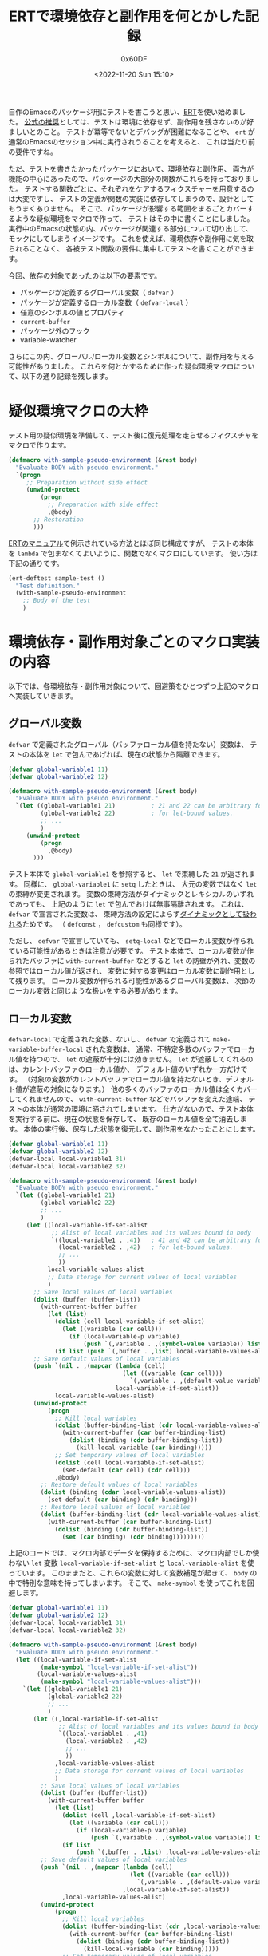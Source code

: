 #+TITLE: ERTで環境依存と副作用を何とかした記録
#+AUTHOR: 0x60DF
#+DATE: <2022-11-20 Sun 15:10>
#+EMAIL: 0x60df@gmail.com
#+LANGUAGE: ja
#+slug: work-around-environment-dependency-and-side-effect-in-ert
#+description:
#+tags[]: Emacs Lisp Test
#+lastmod: <2022-11-20 Sun 15:10>
#+isCJKLanguage: true

自作のEmacsのパッケージ用にテストを書こうと思い、[[https://www.gnu.org/software/emacs/manual/html_node/ert/index.html][ERT]]を使い始めました。
[[https://www.gnu.org/software/emacs/manual/html_node/ert/Tests-and-Their-Environment.html][公式の推奨]]としては、テストは環境に依存せず、副作用を残さないのが好ましいとのこと。
テストが冪等でないとデバッグが困難になることや、
~ert~ が通常のEmacsのセッション中に実行されうることを考えると、
これは当たり前の要件ですね。

ただ、テストを書きたかったパッケージにおいて、環境依存と副作用、
両方が機能の中心にあったので、パッケージの大部分の関数がこれらを持っておりました。
テストする関数ごとに、それぞれをケアするフィクスチャーを用意するのは大変ですし、
テストの定義が関数の実装に依存してしまうので、設計としてもうまくありません。
そこで、パッケージが影響する範囲をまるごとカバーするような疑似環境をマクロで作って、
テストはその中に書くことにしました。
実行中のEmacsの状態の内、パッケージが関連する部分について切り出して、
モックにしてしまうイメージです。
これを使えば、環境依存や副作用に気を取られることなく、
各被テスト関数の要件に集中してテストを書くことができます。

今回、依存の対象であったのは以下の要素です。
- パッケージが定義するグローバル変数（ ~defvar~ ）
- パッケージが定義するローカル変数（ ~defvar-local~ ）
- 任意のシンボルの値とプロパティ
- ~current-buffer~
- パッケージ外のフック
- variable-watcher
さらにこの内、グローバル/ローカル変数とシンボルについて、副作用を与える可能性がありました。
これらを何とかするために作った疑似環境マクロについて、以下の通り記録を残します。

* 疑似環境マクロの大枠
テスト用の疑似環境を準備して、テスト後に復元処理を走らせるフィクスチャをマクロで作ります。
#+begin_src emacs-lisp
  (defmacro with-sample-pseudo-environment (&rest body)
    "Evaluate BODY with pseudo environment."
    `(progn
       ;; Preparation without side effect
       (unwind-protect
           (progn
             ;; Preparation with side effect
             ,@body)
         ;; Restoration
         )))
#+end_src
[[https://www.gnu.org/software/emacs/manual/html_node/ert/Fixtures-and-Test-Suites.html][ERTのマニュアル]]で例示されている方法とほぼ同じ構成ですが、
テストの本体を ~lambda~ で包まなくてよいように、関数でなくマクロにしています。
使い方は下記の通りです。
#+begin_src emacs-lisp
  (ert-deftest sample-test ()
    "Test definition."
    (with-sample-pseudo-environment
      ;; Body of the test
      )
#+end_src

* 環境依存・副作用対象ごとのマクロ実装の内容

以下では、各環境依存・副作用対象について、回避策をひとつずつ上記のマクロへ実装していきます。

** グローバル変数
~defvar~ で定義されたグローバル（バッファローカル値を持たない）変数は、
テストの本体を ~let~ で包んであげれば、現在の状態から隔離できます。
#+begin_src emacs-lisp
  (defvar global-variable1 11)
  (defvar global-variable2 12)

  (defmacro with-sample-pseudo-environment (&rest body)
    "Evaluate BODY with pseudo environment."
    `(let ((global-variable1 21)          ; 21 and 22 can be arbitrary form
           (global-variable2 22)          ; for let-bound values.
           ;; ...
           )
       (unwind-protect
           (progn
             ,@body)
         )))
#+end_src
テスト本体で ~global-variable1~ を参照すると、 ~let~ で束縛した ~21~ が返されます。
同様に、 ~global-variable1~ に ~setq~ したときは、
大元の変数ではなく ~let~ の束縛が変更されます。
変数の束縛方法がダイナミックとレキシカルのいずれであっても、
上記のように ~let~ で包んでおけば無事隔離されます。
これは、 ~defvar~ で宣言された変数は、
束縛方法の設定によらず[[https://www.gnu.org/software/emacs/manual/html_node/elisp/Using-Lexical-Binding.html][ダイナミックとして扱われる]]ためです。
（ ~defconst~ ， ~defcustom~  も同様です）。

ただし、 ~defvar~ で宣言していても、
~setq-local~ などでローカル変数が作られている可能性があるときは注意が必要です。
テスト本体で、ローカル変数が作られたバッファに ~with-current-buffer~ などすると
~let~ の防壁が外れ、変数の参照ではローカル値が返され、
変数に対する変更はローカル変数に副作用として残ります。
ローカル変数が作られる可能性があるグローバル変数は、
次節のローカル変数と同じような扱いをする必要があります。

** ローカル変数
~defvar-local~ で定義された変数、ないし、 ~defvar~ で定義されて
~make-variable-buffer-local~ された変数は、
通常、不特定多数のバッファでローカル値を持つので、
~let~ の遮蔽が十分には効きません。
~let~ が遮蔽してくれるのは、カレントバッファのローカル値か、
デフォルト値のいずれか一方だけです。
（対象の変数がカレントバッファでローカル値を持たないとき、デフォルト値が遮蔽の対象になります。）
他の多くのバッファのローカル値は全くカバーしてくれませんので、
~with-current-buffer~ などでバッファを変えた途端、
テストの本体が通常の環境に晒されてしまいます。
仕方がないので、テスト本体を実行する前に、現在の状態を保存して、
既存のローカル値を全て消去します。
本体の実行後、保存した状態を復元して、副作用をなかったことにします。
#+begin_src emacs-lisp
  (defvar global-variable1 11)
  (defvar global-variable2 12)
  (defvar-local local-variable1 31)
  (defvar-local local-variable2 32)

  (defmacro with-sample-pseudo-environment (&rest body)
    "Evaluate BODY with pseudo environment."
    `(let ((global-variable1 21)
           (global-variable2 22)
           ;; ...
           )
       (let ((local-variable-if-set-alist
              ;; Alist of local variables and its values bound in body
              `((local-variable1 . ,41)   ; 41 and 42 can be arbitrary form
                (local-variable2 . ,42)   ; for let-bound values.
                ;; ...
                ))
             local-variable-values-alist
             ;; Data storage for current values of local variables
             )
         ;; Save local values of local variables
         (dolist (buffer (buffer-list))
           (with-current-buffer buffer
             (let (list)
               (dolist (cell local-variable-if-set-alist)
                 (let ((variable (car cell)))
                   (if (local-variable-p variable)
                       (push `(,variable . ,(symbol-value variable)) list))))
               (if list (push `(,buffer . ,list) local-variable-values-alist)))))
         ;; Save default values of local variables
         (push `(nil . ,(mapcar (lambda (cell)
                                  (let ((variable (car cell)))
                                    `(,variable . ,(default-value variable))))
                                local-variable-if-set-alist))
               local-variable-values-alist)
         (unwind-protect
             (progn
               ;; Kill local variables
               (dolist (buffer-binding-list (cdr local-variable-values-alist))
                 (with-current-buffer (car buffer-binding-list)
                   (dolist (binding (cdr buffer-binding-list))
                     (kill-local-variable (car binding)))))
               ;; Set temporary values of local variables
               (dolist (cell local-variable-if-set-alist)
                 (set-default (car cell) (cdr cell)))
               ,@body)
           ;; Restore default values of local variables
           (dolist (binding (cdar local-variable-values-alist))
             (set-default (car binding) (cdr binding)))
           ;; Restore local values of local variables
           (dolist (buffer-binding-list (cdr local-variable-values-alist))
             (with-current-buffer (car buffer-binding-list)
               (dolist (binding (cdr buffer-binding-list))
                 (set (car binding) (cdr binding)))))))))
#+end_src

上記のコードでは、マクロ内部でデータを保持するために、マクロ内部でしか使わない ~let~ 変数
~local-variable-if-set-alist~ と ~local-variable-alist~ を使っています。
このままだと、これらの変数に対して変数補足が起きて、
~body~ の中で特別な意味を持ってしまいます。
そこで、 ~make-symbol~ を使ってこれを回避します。
#+begin_src emacs-lisp
  (defvar global-variable1 11)
  (defvar global-variable2 12)
  (defvar-local local-variable1 31)
  (defvar-local local-variable2 32)

  (defmacro with-sample-pseudo-environment (&rest body)
    "Evaluate BODY with pseudo environment."
    (let ((local-variable-if-set-alist
           (make-symbol "local-variable-if-set-alist"))
          (local-variable-values-alist
           (make-symbol "local-variable-values-alist")))
      `(let ((global-variable1 21)
             (global-variable2 22)
             ;; ...
             )
         (let ((,local-variable-if-set-alist
                ;; Alist of local variables and its values bound in body
                `((local-variable1 . ,41)
                  (local-variable2 . ,42)
                  ;; ...
                  ))
               ,local-variable-values-alist
               ;; Data storage for current values of local variables
               )
           ;; Save local values of local variables
           (dolist (buffer (buffer-list))
             (with-current-buffer buffer
               (let (list)
                 (dolist (cell ,local-variable-if-set-alist)
                   (let ((variable (car cell)))
                     (if (local-variable-p variable)
                         (push `(,variable . ,(symbol-value variable)) list))))
                 (if list
                     (push `(,buffer . ,list) ,local-variable-values-alist)))))
           ;; Save default values of local variables
           (push `(nil . ,(mapcar (lambda (cell)
                                    (let ((variable (car cell)))
                                      `(,variable . ,(default-value variable))))
                                  ,local-variable-if-set-alist))
                 ,local-variable-values-alist)
           (unwind-protect
               (progn
                 ;; Kill local variables
                 (dolist (buffer-binding-list (cdr ,local-variable-values-alist))
                   (with-current-buffer (car buffer-binding-list)
                     (dolist (binding (cdr buffer-binding-list))
                       (kill-local-variable (car binding)))))
                 ;; Set temporary values of local variables
                 (dolist (cell ,local-variable-if-set-alist)
                   (set-default (car cell) (cdr cell)))
                 ,@body)
             ;; Restore default values of local variables
             (dolist (binding (cdar ,local-variable-values-alist))
               (set-default (car binding) (cdr binding)))
             ;; Restore local values of local variables
             (dolist (buffer-binding-list (cdr ,local-variable-values-alist))
               (with-current-buffer (car buffer-binding-list)
                 (dolist (binding (cdr buffer-binding-list))
                   (set (car binding) (cdr binding))))))))))
#+end_src

前節で触れたような、 ~setq-local~ される可能性のあるグローバル変数についても、
上記とほぼ同じコードで対処することができます。
気をつける必要があるのは最終行の ~set~ のみです。
~defvar-local~ で定義されている変数は、値を ~set~ すると、
自動でバッファローカルになりますが、
~defvar~ 変数は明示的にローカル変数を作ってやる必要があります。
具体的には、最終行の直前に、下記を追加すれば、 ~defvar~ 変数と ~defvar-local~ 変数、
両方を扱うことができるようになります。

#+begin_src emacs-lisp
  (unless (local-variable-if-set-p (car binding))
    (make-local-variable (car binding)))
#+end_src

以下では、簡単のために、 ~defvar-local~ 変数のみをサポートするコードで実装を進めていきます。

** シンボル
被テスト関数が、引数にシンボルを受け取ったり、関数内で ~intern~ したりするとき、
一般的にその関数は、任意のシンボルに対して依存性・副作用を持ちます。
シンボルには、[[https://www.gnu.org/software/emacs/manual/html_node/elisp/Symbol-Components.html][値、関数、プロパティ（と名前）]]が紐付けられているので、
これらを参照するときはシンボルに対して依存性を持ち、これらを変更するときは副作用を残します。
また、副作用について、より厳格な立場に立つと、未使用のシンボルをテスト内で使用するだけでも、
シンボルの生成という副作用が ~obarray~ に残ります。
そこで、テスト内では、シンボルをテスト用の一時 ~obarray~ に生成させることで、
環境依存と副作用を回避していきます。

具体的には、 ~intern~ と ~unintern~ にアドバイスを仕掛けて、
テスト用の ~obarray~ を差し込むようにします。
テスト用  ~obarray~ は、疑似環境のセットアップ時に ~obarray-make~ して
~let~ で保持しておきます。
これによって、テスト本体内では、 ~intern~ を介せば、
同じシンボルにアクセスができるようになります。

テスト用 ~obarray~ によるシンボルの隔離は、全てのシンボルに対して行うと
他のライブラリの動作を不安定にさせてしまう可能性があります。
そこで、隔離を行うシンボルを限定し、アドバイス関数の中でふるい分けを行うようにします。
（今回の例では、 ~sample~ というプレフィックスを持つシンボルだけ隔離するようにします。）
もし、全てのシンボルを隔離してしまってよいのであれば、もっと荒っぽく、
~let~ を使って、 ~obarray~ にテスト用の ~obarray~ を束縛するだけでも隔離を実現できます。

#+begin_src emacs-lisp
  (defvar global-variable1 11)
  (defvar global-variable2 12)
  (defvar-local local-variable1 31)
  (defvar-local local-variable2 32)

  (defmacro with-sample-pseudo-environment (&rest body)
    "Evaluate BODY with pseudo environment."
    (let ((local-variable-if-set-alist
           (make-symbol "local-variable-if-set-alist"))
          (local-variable-values-alist
           (make-symbol "local-variable-values-alist"))
          (temp-obarray (make-symbol "temp-obarray")))
      `(let ((global-variable1 21)
             (global-variable2 21)
             ;; ...
             )
         (let ((,local-variable-if-set-alist
                `((local-variable1 . ,41)
                  (local-variable2 . ,42)
                  ;; ...
                  ))
               ,local-variable-values-alist)
           (dolist (buffer (buffer-list))
             (with-current-buffer buffer
               (let (list)
                 (dolist (cell ,local-variable-if-set-alist)
                   (let ((variable (car cell)))
                     (if (local-variable-p variable)
                         (push `(,variable . ,(symbol-value variable)) list))))
                 (if list
                     (push `(,buffer . ,list) ,local-variable-values-alist)))))
           (push `(nil . ,(mapcar (lambda (cell)
                                    (let ((variable (car cell)))
                                      `(,variable . ,(default-value variable))))
                                  ,local-variable-if-set-alist))
                 ,local-variable-values-alist)
           (let* ((,temp-obarray (obarray-make)) ; Temporary obarray for the test
                  (deflect-to-temp-obarray       ; Advice for intern and unintern
                    (lambda (args)
                      (if (cadr args)
                          args            ; If obarray is specified, keep it.
                        (let ((name (car args)))
                          ;; If specified name of the symbol has prefix "sample",
                          ;; temporary obarray is used.
                          ;; Otherwise, standard obarray is used.
                          (if (string-prefix-p "sample" name)
                              (list name ,temp-obarray)
                            args))))))
             (unwind-protect
                 (progn
                   (dolist (buffer-binding-list
                            (cdr ,local-variable-values-alist))
                     (with-current-buffer (car buffer-binding-list)
                       (dolist (binding (cdr buffer-binding-list))
                         (kill-local-variable (car binding)))))
                   (dolist (cell ,local-variable-if-set-alist)
                     (set-default (car cell) (cdr cell)))
                   (advice-add 'intern :filter-args deflect-to-temp-obarray)
                   (advice-add 'unintern :filter-args deflect-to-temp-obarray)
                   ,@body)
               (advice-remove 'unintern deflect-to-temp-obarray)
               (advice-remove 'intern deflect-to-temp-obarray)
               (dolist (binding (cdar ,local-variable-values-alist))
                 (set-default (car binding) (cdr binding)))
               (dolist (buffer-binding-list (cdr ,local-variable-values-alist))
                 (with-current-buffer (car buffer-binding-list)
                   (dolist (binding (cdr buffer-binding-list))
                     (set (car binding) (cdr binding)))))))))))
#+end_src

ここで、テスト用の ~obarray~ を保持するために、内部で ~let~ 変数を使っているので、
前節と同じ ~make-symbol~ のテクニックを使って、変数補足を回避しています。

テスト本体でシンボルを使う際には、 ~intern~ を噛ませるようにします。

#+begin_src emacs-lisp
  (ert-deftest sample-test ()
    "Sample for manipulating symbol."
    (with-sample-pseudo-environment
     ;; Use intern for symbols
     (should (eq (intern "sample-symbol") (intern "sample-symbol")))))
#+end_src

** Current buffer
~current-buffer~ への依存は、テスト本体を ~with-temp-buffer~ で
包んであげれば簡単に回避できます。
#+begin_src emacs-lisp
  (defvar global-variable1 11)
  (defvar global-variable2 12)
  (defvar-local local-variable1 31)
  (defvar-local local-variable2 32)

  (defmacro with-sample-pseudo-environment (&rest body)
    "Evaluate BODY with pseudo environment."
    (let ((local-variable-if-set-alist
           (make-symbol "local-variable-if-set-alist"))
          (local-variable-values-alist
           (make-symbol "local-variable-values-alist"))
          (temp-obarray (make-symbol "temp-obarray")))
      `(let ((global-variable1 21)
             (global-variable2 21)
             ;; ...
             )
         (let ((,local-variable-if-set-alist
                `((local-variable1 . ,41)
                  (local-variable2 . ,42)
                  ;; ...
                  ))
               ,local-variable-values-alist)
           (dolist (buffer (buffer-list))
             (with-current-buffer buffer
               (let (list)
                 (dolist (cell ,local-variable-if-set-alist)
                   (let ((variable (car cell)))
                     (if (local-variable-p variable)
                         (push `(,variable . ,(symbol-value variable)) list))))
                 (if list
                     (push `(,buffer . ,list) ,local-variable-values-alist)))))
           (push `(nil . ,(mapcar (lambda (cell)
                                    (let ((variable (car cell)))
                                      `(,variable . ,(default-value variable))))
                                  ,local-variable-if-set-alist))
                 ,local-variable-values-alist)
           (with-temp-buffer
             (let* ((,temp-obarray (obarray-make))
                    (deflect-to-temp-obarray
                      (lambda (args)
                        (if (cadr args)
                            args
                          (let ((name (car args)))
                            (if (string-prefix-p "sample" name)
                                (list name ,temp-obarray)
                              args))))))
               (unwind-protect
                   (progn
                     (dolist (buffer-binding-list
                              (cdr ,local-variable-values-alist))
                       (with-current-buffer (car buffer-binding-list)
                         (dolist (binding (cdr buffer-binding-list))
                           (kill-local-variable (car binding)))))
                     (dolist (cell ,local-variable-if-set-alist)
                       (set-default (car cell) (cdr cell)))
                     (advice-add 'intern :filter-args deflect-to-temp-obarray)
                     (advice-add 'unintern :filter-args deflect-to-temp-obarray)
                     ,@body)
                 (advice-remove 'unintern deflect-to-temp-obarray)
                 (advice-remove 'intern deflect-to-temp-obarray)
                 (dolist (binding (cdar ,local-variable-values-alist))
                   (set-default (car binding) (cdr binding)))
                 (dolist (buffer-binding-list (cdr ,local-variable-values-alist))
                   (with-current-buffer (car buffer-binding-list)
                     (dolist (binding (cdr buffer-binding-list))
                       (set (car binding) (cdr binding))))))))))))
#+end_src

これで、テストの本体は、一時バッファで実行されます。

** パッケージ外のフックとvariable-watcher
フックや、variable-watcherは予期しない副作用を及ぼす可能性があるので、
テスト前後でつけ外しをしておきます。
パッケージ内のフックは、パッケージのグローバル/ローカル変数を隔離する際に
~nil~ に束縛してしまっておけば、それ以上の特別な処置は不要です。
パッケージ外のフックについても、同様の方法で動作を止められるのですが、
パッケージ外の変数に対して、一時的にでも大きな変更を加えるのは避けたほうが無難と思われたので、
パッケージが追加したフック関数だけ、外しておくことにしました。
なお、テストにおいて、そもそも[[https://www.gnu.org/software/emacs/manual/html_node/ert/Tests-and-Their-Environment.html][フックが動作するような大規模な操作は避けるべき]]なので、
フック関数のつけ外しは保険です。
実際には、係るフックが動作するようなテストは（係るフック関数のテストを除き）作りません。

#+begin_src emacs-lisp
  (defvar global-variable1 11)
  (defvar global-variable2 12)
  (defvar-local local-variable1 31)
  (defvar-local local-variable2 32)

  (defvar sample-hook nil)
  (defun hook-function ())
  (add-hook 'sample-hook #'hook-function)
  (defun variable-watcher (&rest _))
  (add-variable-watcher 'global-variable1 #'variable-watcher)

  (defmacro with-sample-pseudo-environment (&rest body)
    "Evaluate BODY with pseudo environment."
    (let ((local-variable-if-set-alist
           (make-symbol "local-variable-if-set-alist"))
          (local-variable-values-alist
           (make-symbol "local-variable-values-alist"))
          (temp-obarray (make-symbol "temp-obarray")))
      `(let ((global-variable1 21)
             (global-variable2 21)
             ;; ...
             )
         (let ((,local-variable-if-set-alist
                `((local-variable1 . ,41)
                  (local-variable2 . ,42)
                  ;; ...
                  ))
               ,local-variable-values-alist)
           (dolist (buffer (buffer-list))
             (with-current-buffer buffer
               (let (list)
                 (dolist (cell ,local-variable-if-set-alist)
                   (let ((variable (car cell)))
                     (if (local-variable-p variable)
                         (push `(,variable . ,(symbol-value variable)) list))))
                 (if list
                     (push `(,buffer . ,list) ,local-variable-values-alist)))))
           (push `(nil . ,(mapcar (lambda (cell)
                                    (let ((variable (car cell)))
                                      `(,variable . ,(default-value variable))))
                                  ,local-variable-if-set-alist))
                 ,local-variable-values-alist)
           (with-temp-buffer
             (let* ((,temp-obarray (obarray-make))
                    (deflect-to-temp-obarray
                      (lambda (args)
                        (if (cadr args)
                            args
                          (let ((name (car args)))
                            (if (string-prefix-p "sample" name)
                                (list name ,temp-obarray)
                              args))))))
               (unwind-protect
                   (progn
                     ;; Remove hook and variable watcher
                     (remove-hook 'sample-hook #'hook-function)
                     (remove-variable-watcher 'global-variable1
                                              #'variable-watcher)
                     (dolist (buffer-binding-list
                              (cdr ,local-variable-values-alist))
                       (with-current-buffer (car buffer-binding-list)
                         (dolist (binding (cdr buffer-binding-list))
                           (kill-local-variable (car binding)))))
                     (dolist (cell ,local-variable-if-set-alist)
                       (set-default (car cell) (cdr cell)))
                     (advice-add 'intern :filter-args deflect-to-temp-obarray)
                     (advice-add 'unintern :filter-args deflect-to-temp-obarray)
                     ,@body)
                 (advice-remove 'unintern deflect-to-temp-obarray)
                 (advice-remove 'intern deflect-to-temp-obarray)
                 (dolist (binding (cdar ,local-variable-values-alist))
                   (set-default (car binding) (cdr binding)))
                 (dolist (buffer-binding-list (cdr ,local-variable-values-alist))
                   (with-current-buffer (car buffer-binding-list)
                     (dolist (binding (cdr buffer-binding-list))
                       (set (car binding) (cdr binding)))))
                 ;; Restore hook and variable watcher
                 (add-variable-watcher 'global-variable1 #'variable-watcher)
                 (add-hook 'sample-hook #'hook-function))))))))
#+end_src

* 結び
随分大掛かりになってしまいましたが、疑似環境マクロができました。
これで心置きなくテストが書けます。
